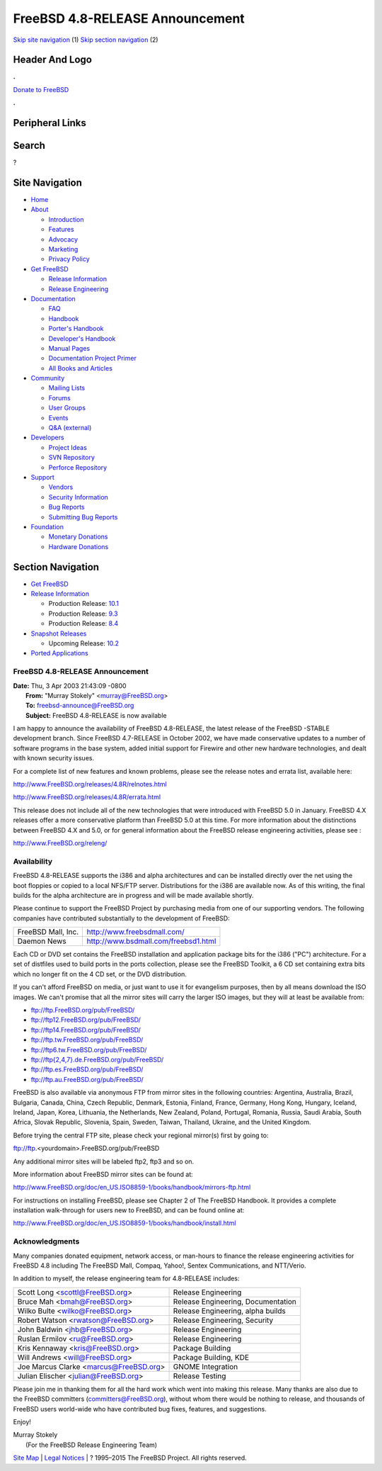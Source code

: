 ================================
FreeBSD 4.8-RELEASE Announcement
================================

.. raw:: html

   <div id="containerwrap">

.. raw:: html

   <div id="container">

`Skip site navigation <#content>`__ (1) `Skip section
navigation <#contentwrap>`__ (2)

.. raw:: html

   <div id="headercontainer">

.. raw:: html

   <div id="header">

Header And Logo
---------------

.. raw:: html

   <div id="headerlogoleft">

|FreeBSD|

.. raw:: html

   </div>

.. raw:: html

   <div id="headerlogoright">

.. raw:: html

   <div class="frontdonateroundbox">

.. raw:: html

   <div class="frontdonatetop">

.. raw:: html

   <div>

**.**

.. raw:: html

   </div>

.. raw:: html

   </div>

.. raw:: html

   <div class="frontdonatecontent">

`Donate to FreeBSD <https://www.FreeBSDFoundation.org/donate/>`__

.. raw:: html

   </div>

.. raw:: html

   <div class="frontdonatebot">

.. raw:: html

   <div>

**.**

.. raw:: html

   </div>

.. raw:: html

   </div>

.. raw:: html

   </div>

Peripheral Links
----------------

.. raw:: html

   <div id="searchnav">

.. raw:: html

   </div>

.. raw:: html

   <div id="search">

Search
------

?

.. raw:: html

   </div>

.. raw:: html

   </div>

.. raw:: html

   </div>

Site Navigation
---------------

.. raw:: html

   <div id="menu">

-  `Home <../../>`__

-  `About <../../about.html>`__

   -  `Introduction <../../projects/newbies.html>`__
   -  `Features <../../features.html>`__
   -  `Advocacy <../../advocacy/>`__
   -  `Marketing <../../marketing/>`__
   -  `Privacy Policy <../../privacy.html>`__

-  `Get FreeBSD <../../where.html>`__

   -  `Release Information <../../releases/>`__
   -  `Release Engineering <../../releng/>`__

-  `Documentation <../../docs.html>`__

   -  `FAQ <../../doc/en_US.ISO8859-1/books/faq/>`__
   -  `Handbook <../../doc/en_US.ISO8859-1/books/handbook/>`__
   -  `Porter's
      Handbook <../../doc/en_US.ISO8859-1/books/porters-handbook>`__
   -  `Developer's
      Handbook <../../doc/en_US.ISO8859-1/books/developers-handbook>`__
   -  `Manual Pages <//www.FreeBSD.org/cgi/man.cgi>`__
   -  `Documentation Project
      Primer <../../doc/en_US.ISO8859-1/books/fdp-primer>`__
   -  `All Books and Articles <../../docs/books.html>`__

-  `Community <../../community.html>`__

   -  `Mailing Lists <../../community/mailinglists.html>`__
   -  `Forums <https://forums.FreeBSD.org>`__
   -  `User Groups <../../usergroups.html>`__
   -  `Events <../../events/events.html>`__
   -  `Q&A
      (external) <http://serverfault.com/questions/tagged/freebsd>`__

-  `Developers <../../projects/index.html>`__

   -  `Project Ideas <https://wiki.FreeBSD.org/IdeasPage>`__
   -  `SVN Repository <https://svnweb.FreeBSD.org>`__
   -  `Perforce Repository <http://p4web.FreeBSD.org>`__

-  `Support <../../support.html>`__

   -  `Vendors <../../commercial/commercial.html>`__
   -  `Security Information <../../security/>`__
   -  `Bug Reports <https://bugs.FreeBSD.org/search/>`__
   -  `Submitting Bug Reports <https://www.FreeBSD.org/support.html>`__

-  `Foundation <https://www.freebsdfoundation.org/>`__

   -  `Monetary Donations <https://www.freebsdfoundation.org/donate/>`__
   -  `Hardware Donations <../../donations/>`__

.. raw:: html

   </div>

.. raw:: html

   </div>

.. raw:: html

   <div id="content">

.. raw:: html

   <div id="sidewrap">

.. raw:: html

   <div id="sidenav">

Section Navigation
------------------

-  `Get FreeBSD <../../where.html>`__
-  `Release Information <../../releases/>`__

   -  Production Release:
      `10.1 <../../releases/10.1R/announce.html>`__
   -  Production Release:
      `9.3 <../../releases/9.3R/announce.html>`__
   -  Production Release:
      `8.4 <../../releases/8.4R/announce.html>`__

-  `Snapshot Releases <../../snapshots/>`__

   -  Upcoming Release:
      `10.2 <../../releases/10.2R/schedule.html>`__

-  `Ported Applications <../../ports/>`__

.. raw:: html

   </div>

.. raw:: html

   </div>

.. raw:: html

   <div id="contentwrap">

FreeBSD 4.8-RELEASE Announcement
================================

| **Date:** Thu, 3 Apr 2003 21:43:09 -0800
|  **From:** "Murray Stokely" <murray@FreeBSD.org>
|  **To:** freebsd-announce@FreeBSD.org
|  **Subject:** FreeBSD 4.8-RELEASE is now available

I am happy to announce the availability of FreeBSD 4.8-RELEASE, the
latest release of the FreeBSD -STABLE development branch. Since FreeBSD
4.7-RELEASE in October 2002, we have made conservative updates to a
number of software programs in the base system, added initial support
for Firewire and other new hardware technologies, and dealt with known
security issues.

For a complete list of new features and known problems, please see the
release notes and errata list, available here:

http://www.FreeBSD.org/releases/4.8R/relnotes.html

http://www.FreeBSD.org/releases/4.8R/errata.html

This release does not include all of the new technologies that were
introduced with FreeBSD 5.0 in January. FreeBSD 4.X releases offer a
more conservative platform than FreeBSD 5.0 at this time. For more
information about the distinctions between FreeBSD 4.X and 5.0, or for
general information about the FreeBSD release engineering activities,
please see :

http://www.FreeBSD.org/releng/

Availability
============

FreeBSD 4.8-RELEASE supports the i386 and alpha architectures and can be
installed directly over the net using the boot floppies or copied to a
local NFS/FTP server. Distributions for the i386 are available now. As
of this writing, the final builds for the alpha architecture are in
progress and will be made available shortly.

Please continue to support the FreeBSD Project by purchasing media from
one of our supporting vendors. The following companies have contributed
substantially to the development of FreeBSD:

+----------------------+----------------------------------------+
| FreeBSD Mall, Inc.   | http://www.freebsdmall.com/            |
+----------------------+----------------------------------------+
| Daemon News          | http://www.bsdmall.com/freebsd1.html   |
+----------------------+----------------------------------------+

Each CD or DVD set contains the FreeBSD installation and application
package bits for the i386 ("PC") architecture. For a set of distfiles
used to build ports in the ports collection, please see the FreeBSD
Toolkit, a 6 CD set containing extra bits which no longer fit on the 4
CD set, or the DVD distribution.

If you can't afford FreeBSD on media, or just want to use it for
evangelism purposes, then by all means download the ISO images. We can't
promise that all the mirror sites will carry the larger ISO images, but
they will at least be available from:

-  ftp://ftp.FreeBSD.org/pub/FreeBSD/
-  ftp://ftp12.FreeBSD.org/pub/FreeBSD/
-  ftp://ftp14.FreeBSD.org/pub/FreeBSD/
-  ftp://ftp.tw.FreeBSD.org/pub/FreeBSD/
-  ftp://ftp6.tw.FreeBSD.org/pub/FreeBSD/
-  `ftp://ftp{2,4,7}.de.FreeBSD.org/pub/FreeBSD/ <ftp://ftp7.de.FreeBSD.org/pub/FreeBSD/>`__
-  ftp://ftp.es.FreeBSD.org/pub/FreeBSD/
-  ftp://ftp.au.FreeBSD.org/pub/FreeBSD/

FreeBSD is also available via anonymous FTP from mirror sites in the
following countries: Argentina, Australia, Brazil, Bulgaria, Canada,
China, Czech Republic, Denmark, Estonia, Finland, France, Germany, Hong
Kong, Hungary, Iceland, Ireland, Japan, Korea, Lithuania, the
Netherlands, New Zealand, Poland, Portugal, Romania, Russia, Saudi
Arabia, South Africa, Slovak Republic, Slovenia, Spain, Sweden, Taiwan,
Thailand, Ukraine, and the United Kingdom.

Before trying the central FTP site, please check your regional mirror(s)
first by going to:

ftp://ftp.<yourdomain>.FreeBSD.org/pub/FreeBSD

Any additional mirror sites will be labeled ftp2, ftp3 and so on.

More information about FreeBSD mirror sites can be found at:

http://www.FreeBSD.org/doc/en_US.ISO8859-1/books/handbook/mirrors-ftp.html

For instructions on installing FreeBSD, please see Chapter 2 of The
FreeBSD Handbook. It provides a complete installation walk-through for
users new to FreeBSD, and can be found online at:

http://www.FreeBSD.org/doc/en_US.ISO8859-1/books/handbook/install.html

Acknowledgments
===============

Many companies donated equipment, network access, or man-hours to
finance the release engineering activities for FreeBSD 4.8 including The
FreeBSD Mall, Compaq, Yahoo!, Sentex Communications, and NTT/Verio.

In addition to myself, the release engineering team for 4.8-RELEASE
includes:

+--------------------------------------------+--------------------------------------+
| Scott Long <scottl@FreeBSD.org\ >          | Release Engineering                  |
+--------------------------------------------+--------------------------------------+
| Bruce Mah <bmah@FreeBSD.org\ >             | Release Engineering, Documentation   |
+--------------------------------------------+--------------------------------------+
| Wilko Bulte <wilko@FreeBSD.org\ >          | Release Engineering, alpha builds    |
+--------------------------------------------+--------------------------------------+
| Robert Watson <rwatson@FreeBSD.org\ >      | Release Engineering, Security        |
+--------------------------------------------+--------------------------------------+
| John Baldwin <jhb@FreeBSD.org\ >           | Release Engineering                  |
+--------------------------------------------+--------------------------------------+
| Ruslan Ermilov <ru@FreeBSD.org\ >          | Release Engineering                  |
+--------------------------------------------+--------------------------------------+
| Kris Kennaway <kris@FreeBSD.org\ >         | Package Building                     |
+--------------------------------------------+--------------------------------------+
| Will Andrews <will@FreeBSD.org\ >          | Package Building, KDE                |
+--------------------------------------------+--------------------------------------+
| Joe Marcus Clarke <marcus@FreeBSD.org\ >   | GNOME Integration                    |
+--------------------------------------------+--------------------------------------+
| Julian Elischer <julian@FreeBSD.org\ >     | Release Testing                      |
+--------------------------------------------+--------------------------------------+

Please join me in thanking them for all the hard work which went into
making this release. Many thanks are also due to the FreeBSD committers
(committers@FreeBSD.org), without whom there would be nothing to
release, and thousands of FreeBSD users world-wide who have contributed
bug fixes, features, and suggestions.

Enjoy!

| Murray Stokely
|  (For the FreeBSD Release Engineering Team)

.. raw:: html

   </div>

.. raw:: html

   </div>

.. raw:: html

   <div id="footer">

`Site Map <../../search/index-site.html>`__ \| `Legal
Notices <../../copyright/>`__ \| ? 1995–2015 The FreeBSD Project. All
rights reserved.

.. raw:: html

   </div>

.. raw:: html

   </div>

.. raw:: html

   </div>

.. |FreeBSD| image:: ../../layout/images/logo-red.png
   :target: ../..

